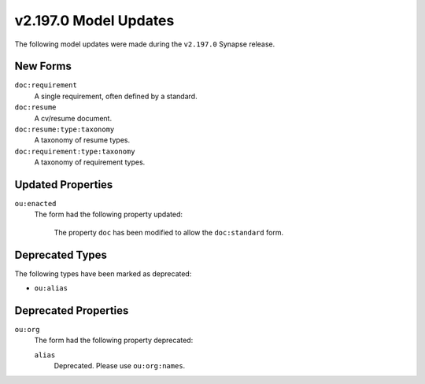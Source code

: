 

.. _userguide_model_v2_197_0:

######################
v2.197.0 Model Updates
######################

The following model updates were made during the ``v2.197.0`` Synapse release.

*********
New Forms
*********

``doc:requirement``
  A single requirement, often defined by a standard.


``doc:resume``
  A cv/resume document.


``doc:resume:type:taxonomy``
  A taxonomy of resume types.


``doc:requirement:type:taxonomy``
  A taxonomy of requirement types.



******************
Updated Properties
******************

``ou:enacted``
  The form had the following property updated:


    The property ``doc`` has been modified to allow the ``doc:standard`` form.


****************
Deprecated Types
****************

The following types have been marked as deprecated:


* ``ou:alias``



*********************
Deprecated Properties
*********************

``ou:org``
  The form had the following property deprecated:

  ``alias``
    Deprecated. Please use ``ou:org:names``.

